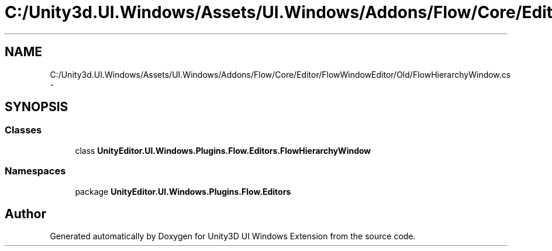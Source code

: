 .TH "C:/Unity3d.UI.Windows/Assets/UI.Windows/Addons/Flow/Core/Editor/FlowWindowEditor/Old/FlowHierarchyWindow.cs" 3 "Fri Apr 3 2015" "Version version 0.8a" "Unity3D UI Windows Extension" \" -*- nroff -*-
.ad l
.nh
.SH NAME
C:/Unity3d.UI.Windows/Assets/UI.Windows/Addons/Flow/Core/Editor/FlowWindowEditor/Old/FlowHierarchyWindow.cs \- 
.SH SYNOPSIS
.br
.PP
.SS "Classes"

.in +1c
.ti -1c
.RI "class \fBUnityEditor\&.UI\&.Windows\&.Plugins\&.Flow\&.Editors\&.FlowHierarchyWindow\fP"
.br
.in -1c
.SS "Namespaces"

.in +1c
.ti -1c
.RI "package \fBUnityEditor\&.UI\&.Windows\&.Plugins\&.Flow\&.Editors\fP"
.br
.in -1c
.SH "Author"
.PP 
Generated automatically by Doxygen for Unity3D UI Windows Extension from the source code\&.

